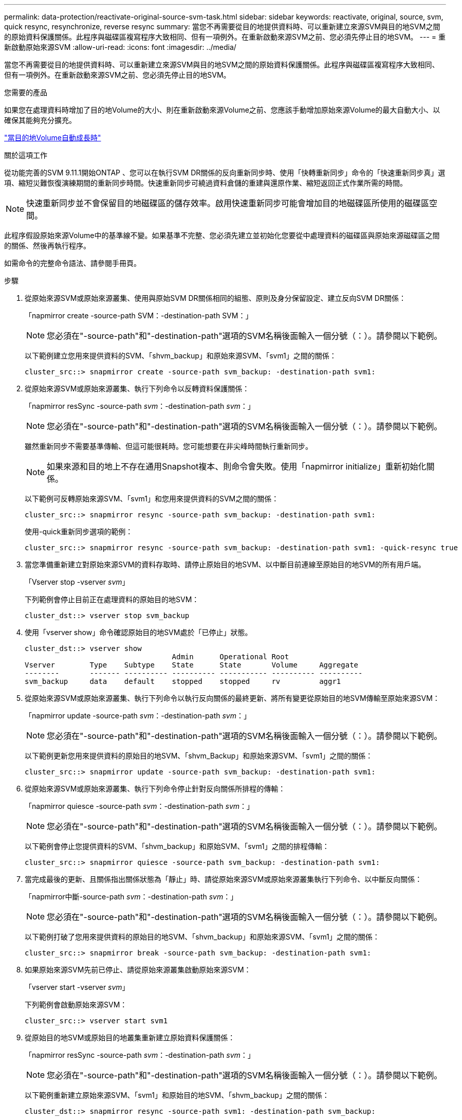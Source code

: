 ---
permalink: data-protection/reactivate-original-source-svm-task.html 
sidebar: sidebar 
keywords: reactivate, original, source, svm, quick resync, resynchronize, reverse resync 
summary: 當您不再需要從目的地提供資料時、可以重新建立來源SVM與目的地SVM之間的原始資料保護關係。此程序與磁碟區複寫程序大致相同、但有一項例外。在重新啟動來源SVM之前、您必須先停止目的地SVM。 
---
= 重新啟動原始來源SVM
:allow-uri-read: 
:icons: font
:imagesdir: ../media/


[role="lead"]
當您不再需要從目的地提供資料時、可以重新建立來源SVM與目的地SVM之間的原始資料保護關係。此程序與磁碟區複寫程序大致相同、但有一項例外。在重新啟動來源SVM之前、您必須先停止目的地SVM。

.您需要的產品
如果您在處理資料時增加了目的地Volume的大小、則在重新啟動來源Volume之前、您應該手動增加原始來源Volume的最大自動大小、以確保其能夠充分擴充。

link:destination-volume-grows-automatically-concept.html["當目的地Volume自動成長時"]

.關於這項工作
從功能完善的SVM 9.11.1開始ONTAP 、您可以在執行SVM DR關係的反向重新同步時、使用「快轉重新同步」命令的「快速重新同步真」選項、縮短災難恢復演練期間的重新同步時間。快速重新同步可繞過資料倉儲的重建與還原作業、縮短返回正式作業所需的時間。


NOTE: 快速重新同步並不會保留目的地磁碟區的儲存效率。啟用快速重新同步可能會增加目的地磁碟區所使用的磁碟區空間。

此程序假設原始來源Volume中的基準線不變。如果基準不完整、您必須先建立並初始化您要從中處理資料的磁碟區與原始來源磁碟區之間的關係、然後再執行程序。

如需命令的完整命令語法、請參閱手冊頁。

.步驟
. 從原始來源SVM或原始來源叢集、使用與原始SVM DR關係相同的組態、原則及身分保留設定、建立反向SVM DR關係：
+
「napmirror create -source-path SVM：-destination-path SVM：」

+
[NOTE]
====
您必須在"-source-path"和"-destination-path"選項的SVM名稱後面輸入一個分號（：）。請參閱以下範例。

====
+
以下範例建立您用來提供資料的SVM、「shvm_backup」和原始來源SVM、「svm1」之間的關係：

+
[listing]
----
cluster_src::> snapmirror create -source-path svm_backup: -destination-path svm1:
----
. 從原始來源SVM或原始來源叢集、執行下列命令以反轉資料保護關係：
+
「napmirror resSync -source-path _svm_：-destination-path _svm_：」

+
[NOTE]
====
您必須在"-source-path"和"-destination-path"選項的SVM名稱後面輸入一個分號（：）。請參閱以下範例。

====
+
雖然重新同步不需要基準傳輸、但這可能很耗時。您可能想要在非尖峰時間執行重新同步。

+
[NOTE]
====
如果來源和目的地上不存在通用Snapshot複本、則命令會失敗。使用「napmirror initialize」重新初始化關係。

====
+
以下範例可反轉原始來源SVM、「svm1」和您用來提供資料的SVM之間的關係：

+
[listing]
----
cluster_src::> snapmirror resync -source-path svm_backup: -destination-path svm1:
----
+
使用-quick重新同步選項的範例：

+
[listing]
----
cluster_src::> snapmirror resync -source-path svm_backup: -destination-path svm1: -quick-resync true
----
. 當您準備重新建立對原始來源SVM的資料存取時、請停止原始目的地SVM、以中斷目前連線至原始目的地SVM的所有用戶端。
+
「Vserver stop -vserver _svm_」

+
下列範例會停止目前正在處理資料的原始目的地SVM：

+
[listing]
----
cluster_dst::> vserver stop svm_backup
----
. 使用「vserver show」命令確認原始目的地SVM處於「已停止」狀態。
+
[listing]
----
cluster_dst::> vserver show
                                  Admin      Operational Root
Vserver        Type    Subtype    State      State       Volume     Aggregate
--------       ------- ---------- ---------- ----------- ---------- ----------
svm_backup     data    default    stopped    stopped     rv         aggr1
----
. 從原始來源SVM或原始來源叢集、執行下列命令以執行反向關係的最終更新、將所有變更從原始目的地SVM傳輸至原始來源SVM：
+
「napmirror update -source-path _svm_：-destination-path _svm_：」

+
[NOTE]
====
您必須在"-source-path"和"-destination-path"選項的SVM名稱後面輸入一個分號（：）。請參閱以下範例。

====
+
以下範例更新您用來提供資料的原始目的地SVM、「shvm_Backup」和原始來源SVM、「svm1」之間的關係：

+
[listing]
----
cluster_src::> snapmirror update -source-path svm_backup: -destination-path svm1:
----
. 從原始來源SVM或原始來源叢集、執行下列命令停止針對反向關係所排程的傳輸：
+
「napmirror quiesce -source-path _svm_：-destination-path _svm_：」

+
[NOTE]
====
您必須在"-source-path"和"-destination-path"選項的SVM名稱後面輸入一個分號（：）。請參閱以下範例。

====
+
以下範例會停止您提供資料的SVM、「shvm_backup」和原始SVM、「svm1」之間的排程傳輸：

+
[listing]
----
cluster_src::> snapmirror quiesce -source-path svm_backup: -destination-path svm1:
----
. 當完成最後的更新、且關係指出關係狀態為「靜止」時、請從原始來源SVM或原始來源叢集執行下列命令、以中斷反向關係：
+
「napmirror中斷-source-path _svm_：-destination-path _svm_：」

+
[NOTE]
====
您必須在"-source-path"和"-destination-path"選項的SVM名稱後面輸入一個分號（：）。請參閱以下範例。

====
+
以下範例打破了您用來提供資料的原始目的地SVM、「shvm_backup」和原始來源SVM、「svm1」之間的關係：

+
[listing]
----
cluster_src::> snapmirror break -source-path svm_backup: -destination-path svm1:
----
. 如果原始來源SVM先前已停止、請從原始來源叢集啟動原始來源SVM：
+
「vserver start -vserver _svm_」

+
下列範例會啟動原始來源SVM：

+
[listing]
----
cluster_src::> vserver start svm1
----
. 從原始目的地SVM或原始目的地叢集重新建立原始資料保護關係：
+
「napmirror resSync -source-path _svm_：-destination-path _svm_：」

+
[NOTE]
====
您必須在"-source-path"和"-destination-path"選項的SVM名稱後面輸入一個分號（：）。請參閱以下範例。

====
+
以下範例重新建立原始來源SVM、「svm1」和原始目的地SVM、「shvm_backup」之間的關係：

+
[listing]
----
cluster_dst::> snapmirror resync -source-path svm1: -destination-path svm_backup:
----
. 從原始來源SVM或原始來源叢集、執行下列命令以刪除反轉的資料保護關係：
+
「napmirror DELETE -source-path _svm_：-destination-path _svm_：」

+
[NOTE]
====
您必須在"-source-path"和"-destination-path"選項的SVM名稱後面輸入一個分號（：）。請參閱以下範例。

====
+
以下範例刪除原始目的地SVM、「shvm_backup」和原始來源SVM、「svm1」之間的反向關係：

+
[listing]
----
cluster_src::> snapmirror delete -source-path svm_backup: -destination-path svm1:
----
. 從原始目的地SVM或原始目的地叢集、釋出反轉的資料保護關係：
+
「napmirror release -source-path SVM：-destination-path SVM：」

+
[NOTE]
====
您必須在"-source-path"和"-destination-path"選項的SVM名稱後面輸入一個分號（：）。請參閱以下範例。

====
+
下列範例會在原始目的地SVM、SVM_Backup與原始來源SVM、「svm1」之間、釋出相反的關係

+
[listing]
----
cluster_dst::> snapmirror release -source-path svm_backup: -destination-path svm1:
----


.完成後
使用「napmirror show」命令來驗證SnapMirror關係是否已建立。如需完整的命令語法、請參閱手冊頁。
